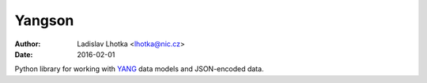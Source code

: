 =======
Yangson
=======
:Author: Ladislav Lhotka <lhotka@nic.cz>
:Date: 2016-02-01

Python library for working with YANG_ data models and JSON-encoded
data.

.. _YANG: https://tools.ietf.org/html/draft-ietf-netmod-rfc6020bis
